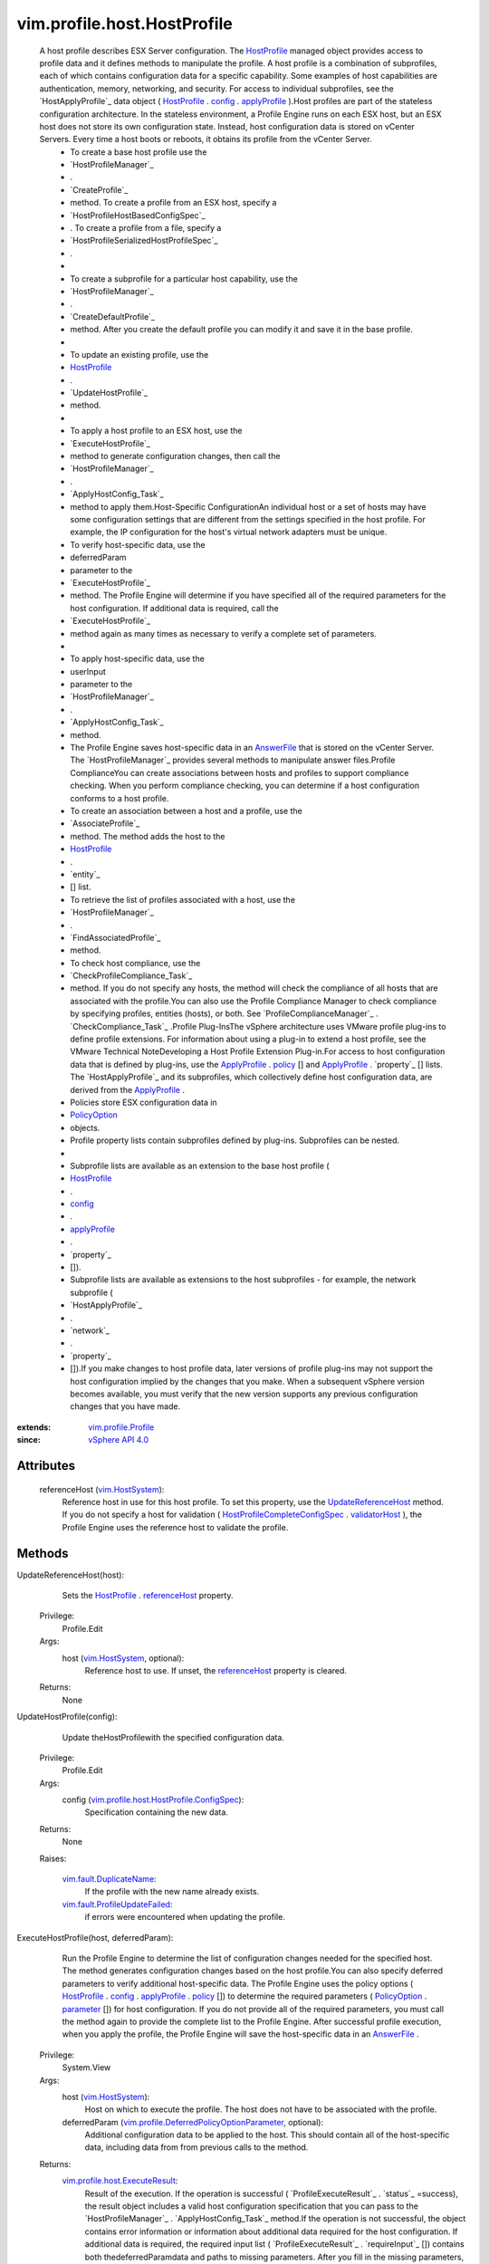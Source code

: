 .. _policy: ../../../vim/profile/ApplyProfile.rst#policy

.. _config: ../../../vim/profile/Profile.rst#config

.. _vim.Task: ../../../vim/Task.rst

.. _parameter: ../../../vim/profile/PolicyOption.rst#parameter

.. _AnswerFile: ../../../vim/profile/host/AnswerFile.rst

.. _HostProfile: ../../../vim/profile/host/HostProfile.rst

.. _applyProfile: ../../../vim/profile/host/HostProfile/ConfigInfo.rst#applyProfile

.. _PolicyOption: ../../../vim/profile/PolicyOption.rst

.. _referenceHost: ../../../vim/profile/host/HostProfile.rst#referenceHost

.. _validatorHost: ../../../vim/profile/host/HostProfile/CompleteConfigSpec.rst#validatorHost

.. _vim.HostSystem: ../../../vim/HostSystem.rst

.. _vSphere API 4.0: ../../../vim/version.rst#vimversionversion5

.. _vim.profile.Profile: ../../../vim/profile/Profile.rst

.. _UpdateReferenceHost: ../../../vim/profile/host/HostProfile.rst#updateReferenceHost

.. _vim.fault.DuplicateName: ../../../vim/fault/DuplicateName.rst

.. _HostProfileCompleteConfigSpec: ../../../vim/profile/host/HostProfile/CompleteConfigSpec.rst

.. _vim.fault.ProfileUpdateFailed: ../../../vim/fault/ProfileUpdateFailed.rst

.. _vim.profile.host.ExecuteResult: ../../../vim/profile/host/ExecuteResult.rst

.. _vim.profile.host.HostProfile.ConfigSpec: ../../../vim/profile/host/HostProfile/ConfigSpec.rst

.. _vim.profile.DeferredPolicyOptionParameter: ../../../vim/profile/DeferredPolicyOptionParameter.rst


vim.profile.host.HostProfile
============================
  A host profile describes ESX Server configuration. The `HostProfile`_ managed object provides access to profile data and it defines methods to manipulate the profile. A host profile is a combination of subprofiles, each of which contains configuration data for a specific capability. Some examples of host capabilities are authentication, memory, networking, and security. For access to individual subprofiles, see the `HostApplyProfile`_ data object ( `HostProfile`_ . `config`_ . `applyProfile`_ ).Host profiles are part of the stateless configuration architecture. In the stateless environment, a Profile Engine runs on each ESX host, but an ESX host does not store its own configuration state. Instead, host configuration data is stored on vCenter Servers. Every time a host boots or reboots, it obtains its profile from the vCenter Server.
   * To create a base host profile use the
   * `HostProfileManager`_
   * .
   * `CreateProfile`_
   * method. To create a profile from an ESX host, specify a
   * `HostProfileHostBasedConfigSpec`_
   * . To create a profile from a file, specify a
   * `HostProfileSerializedHostProfileSpec`_
   * .
   * 
   * To create a subprofile for a particular host capability, use the
   * `HostProfileManager`_
   * .
   * `CreateDefaultProfile`_
   * method. After you create the default profile you can modify it and save it in the base profile.
   * 
   * To update an existing profile, use the
   * `HostProfile`_
   * .
   * `UpdateHostProfile`_
   * method.
   * 
   * To apply a host profile to an ESX host, use the
   * `ExecuteHostProfile`_
   * method to generate configuration changes, then call the
   * `HostProfileManager`_
   * .
   * `ApplyHostConfig_Task`_
   * method to apply them.Host-Specific ConfigurationAn individual host or a set of hosts may have some configuration settings that are different from the settings specified in the host profile. For example, the IP configuration for the host's virtual network adapters must be unique.
   * To verify host-specific data, use the
   * deferredParam
   * parameter to the
   * `ExecuteHostProfile`_
   * method. The Profile Engine will determine if you have specified all of the required parameters for the host configuration. If additional data is required, call the
   * `ExecuteHostProfile`_
   * method again as many times as necessary to verify a complete set of parameters.
   * 
   * To apply host-specific data, use the
   * userInput
   * parameter to the
   * `HostProfileManager`_
   * .
   * `ApplyHostConfig_Task`_
   * method.
   * The Profile Engine saves host-specific data in an `AnswerFile`_ that is stored on the vCenter Server. The `HostProfileManager`_ provides several methods to manipulate answer files.Profile ComplianceYou can create associations between hosts and profiles to support compliance checking. When you perform compliance checking, you can determine if a host configuration conforms to a host profile.
   * To create an association between a host and a profile, use the
   * `AssociateProfile`_
   * method. The method adds the host to the
   * `HostProfile`_
   * .
   * `entity`_
   * [] list.
   * To retrieve the list of profiles associated with a host, use the
   * `HostProfileManager`_
   * .
   * `FindAssociatedProfile`_
   * method.
   * To check host compliance, use the
   * `CheckProfileCompliance_Task`_
   * method. If you do not specify any hosts, the method will check the compliance of all hosts that are associated with the profile.You can also use the Profile Compliance Manager to check compliance by specifying profiles, entities (hosts), or both. See `ProfileComplianceManager`_ . `CheckCompliance_Task`_ .Profile Plug-InsThe vSphere architecture uses VMware profile plug-ins to define profile extensions. For information about using a plug-in to extend a host profile, see the VMware Technical NoteDeveloping a Host Profile Extension Plug-in.For access to host configuration data that is defined by plug-ins, use the `ApplyProfile`_ . `policy`_ [] and `ApplyProfile`_ . `property`_ [] lists. The `HostApplyProfile`_ and its subprofiles, which collectively define host configuration data, are derived from the `ApplyProfile`_ .
   * Policies store ESX configuration data in
   * `PolicyOption`_
   * objects.
   * Profile property lists contain subprofiles defined by plug-ins. Subprofiles can be nested.
   * 
   * Subprofile lists are available as an extension to the base host profile (
   * `HostProfile`_
   * .
   * `config`_
   * .
   * `applyProfile`_
   * .
   * `property`_
   * []).
   * Subprofile lists are available as extensions to the host subprofiles - for example, the network subprofile (
   * `HostApplyProfile`_
   * .
   * `network`_
   * .
   * `property`_
   * []).If you make changes to host profile data, later versions of profile plug-ins may not support the host configuration implied by the changes that you make. When a subsequent vSphere version becomes available, you must verify that the new version supports any previous configuration changes that you have made.


:extends: vim.profile.Profile_
:since: `vSphere API 4.0`_


Attributes
----------
    referenceHost (`vim.HostSystem`_):
       Reference host in use for this host profile. To set this property, use the `UpdateReferenceHost`_ method. If you do not specify a host for validation ( `HostProfileCompleteConfigSpec`_ . `validatorHost`_ ), the Profile Engine uses the reference host to validate the profile.


Methods
-------


UpdateReferenceHost(host):
   Sets the `HostProfile`_ . `referenceHost`_ property.


  Privilege:
               Profile.Edit



  Args:
    host (`vim.HostSystem`_, optional):
       Reference host to use. If unset, the `referenceHost`_ property is cleared.




  Returns:
    None
         


UpdateHostProfile(config):
   Update theHostProfilewith the specified configuration data.


  Privilege:
               Profile.Edit



  Args:
    config (`vim.profile.host.HostProfile.ConfigSpec`_):
       Specification containing the new data.




  Returns:
    None
         

  Raises:

    `vim.fault.DuplicateName`_: 
       If the profile with the new name already exists.

    `vim.fault.ProfileUpdateFailed`_: 
       if errors were encountered when updating the profile.


ExecuteHostProfile(host, deferredParam):
   Run the Profile Engine to determine the list of configuration changes needed for the specified host. The method generates configuration changes based on the host profile.You can also specify deferred parameters to verify additional host-specific data. The Profile Engine uses the policy options ( `HostProfile`_ . `config`_ . `applyProfile`_ . `policy`_ []) to determine the required parameters ( `PolicyOption`_ . `parameter`_ []) for host configuration. If you do not provide all of the required parameters, you must call the method again to provide the complete list to the Profile Engine. After successful profile execution, when you apply the profile, the Profile Engine will save the host-specific data in an `AnswerFile`_ .


  Privilege:
               System.View



  Args:
    host (`vim.HostSystem`_):
       Host on which to execute the profile. The host does not have to be associated with the profile.


    deferredParam (`vim.profile.DeferredPolicyOptionParameter`_, optional):
       Additional configuration data to be applied to the host. This should contain all of the host-specific data, including data from from previous calls to the method.




  Returns:
    `vim.profile.host.ExecuteResult`_:
         Result of the execution. If the operation is successful ( `ProfileExecuteResult`_ . `status`_ =success), the result object includes a valid host configuration specification that you can pass to the `HostProfileManager`_ . `ApplyHostConfig_Task`_ method.If the operation is not successful, the object contains error information or information about additional data required for the host configuration. If additional data is required, the required input list ( `ProfileExecuteResult`_ . `requireInput`_ []) contains both thedeferredParamdata and paths to missing parameters. After you fill in the missing parameters, pass the complete required input list via thedeferredParamparameter in another call to the execute method to finish input verification. After successful profile execution, you can pass the verified required input list to the `ApplyHostConfig_Task`_ method.


